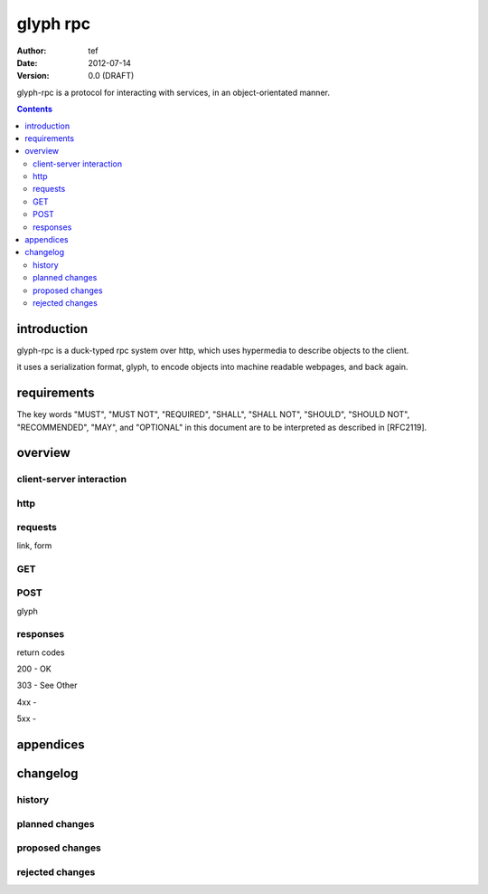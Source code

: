 ===========
 glyph rpc
===========
:Author: tef
:Date: 2012-07-14
:Version: 0.0 (DRAFT)

glyph-rpc is a protocol for interacting with services,
in an object-orientated manner. 

.. contents::


introduction
============

glyph-rpc is a duck-typed rpc system over http, which uses
hypermedia to describe objects to the client. 

it uses a serialization format, glyph, to encode objects
into machine readable webpages, and back again.

requirements
============

The key words "MUST", "MUST NOT", "REQUIRED", "SHALL", "SHALL NOT",
"SHOULD", "SHOULD NOT", "RECOMMENDED", "MAY", and "OPTIONAL" in this
document are to be interpreted as described in [RFC2119].

overview
========


client-server interaction
-------------------------


http
----

requests
--------

link, form

GET
---


POST
----

glyph

responses
---------
return codes

200 - OK

303 - See Other

4xx - 

5xx - 


appendices
==========

changelog
=========

history
-------


planned changes
---------------

proposed changes
----------------

rejected changes
----------------
